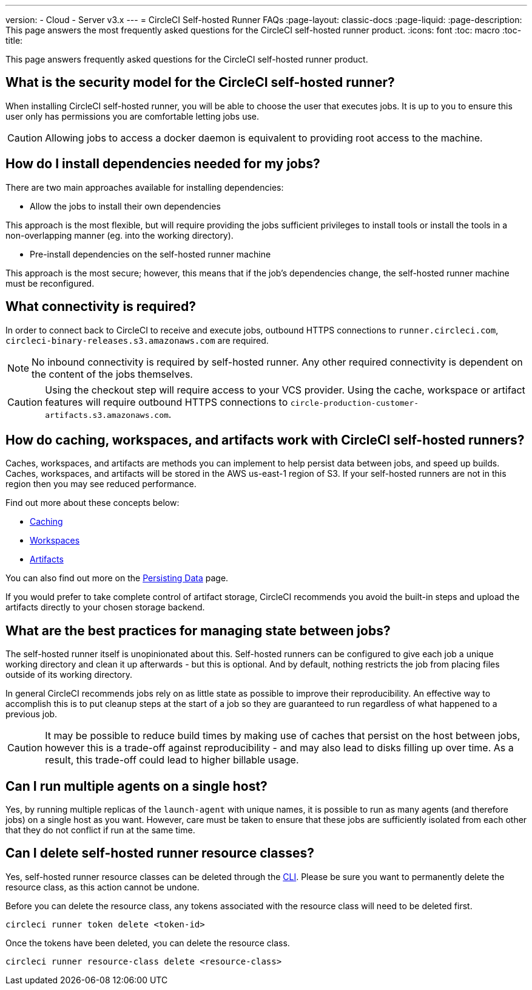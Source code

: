 ---
version:
- Cloud
- Server v3.x
---
= CircleCI Self-hosted Runner FAQs
:page-layout: classic-docs
:page-liquid:
:page-description: This page answers the most frequently asked questions for the CircleCI self-hosted runner product. 
:icons: font
:toc: macro
:toc-title:

This page answers frequently asked questions for the CircleCI self-hosted runner product.

toc::[]

== What is the security model for the CircleCI self-hosted runner?

When installing CircleCI self-hosted runner, you will be able to choose the user that executes jobs. It is up to you to ensure this user only has permissions you are comfortable letting jobs use.

CAUTION: Allowing jobs to access a docker daemon is equivalent to providing root access to the machine.

== How do I install dependencies needed for my jobs?

There are two main approaches available for installing dependencies:

* Allow the jobs to install their own dependencies

This approach is the most flexible, but will require providing the jobs sufficient privileges to install tools or install the tools in a non-overlapping manner (eg. into the working directory).

* Pre-install dependencies on the self-hosted runner machine

This approach is the most secure; however, this means that if the job’s dependencies change, the self-hosted runner machine must be reconfigured.

== What connectivity is required?

In order to connect back to CircleCI to receive and execute jobs, outbound HTTPS connections to `runner.circleci.com`, `circleci-binary-releases.s3.amazonaws.com` are required.

NOTE: No inbound connectivity is required by self-hosted runner. Any other required connectivity is dependent on the content of the jobs themselves.

CAUTION: Using the checkout step will require access to your VCS provider. Using the cache, workspace or artifact features will require outbound HTTPS connections to `circle-production-customer-artifacts.s3.amazonaws.com`.

== How do caching, workspaces, and artifacts work with CircleCI self-hosted runners?

Caches, workspaces, and artifacts are methods you can implement to help persist data between jobs, and speed up builds. Caches, workspaces, and artifacts will be stored in the AWS us-east-1 region of S3. If your self-hosted runners are not in this region then you may see reduced performance.

Find out more about these concepts below:

* <<caching#,Caching>>
* <<workspaces#,Workspaces>>
* <<artifacts#,Artifacts>>

You can also find out more on the <<persist-data#,Persisting Data>> page.

If you would prefer to take complete control of artifact storage, CircleCI recommends you avoid the built-in steps and upload the artifacts directly to your chosen storage backend.

== What are the best practices for managing state between jobs?

The self-hosted runner itself is unopinionated about this. Self-hosted runners can be configured to give each job a unique working directory and clean it up afterwards - but this is optional. And by default, nothing restricts the job from placing files outside of its working directory.

In general CircleCI recommends jobs rely on as little state as possible to improve their reproducibility. An effective way to accomplish this is to put cleanup steps at the start of a job so they are guaranteed to run regardless of what happened to a previous job.

CAUTION: It may be possible to reduce build times by making use of caches that persist on the host between jobs, however this is a trade-off against reproducibility - and may also lead to disks filling up over time. As a result, this trade-off could lead to higher billable usage.

== Can I run multiple agents on a single host?

Yes, by running multiple replicas of the `launch-agent` with unique names, it is possible to run as many agents (and therefore jobs) on a single host as you want. However, care must be taken to ensure that these jobs are sufficiently isolated from each other that they do not conflict if run at the same time.

== Can I delete self-hosted runner resource classes?

Yes, self-hosted runner resource classes can be deleted through the <<local-cli#,CLI>>. Please be sure you want to permanently delete the resource class, as this action cannot be undone.

Before you can delete the resource class, any tokens associated with the resource class will need to be deleted first.

```bash
circleci runner token delete <token-id>
```

Once the tokens have been deleted, you can delete the resource class.

```bash
circleci runner resource-class delete <resource-class>
```